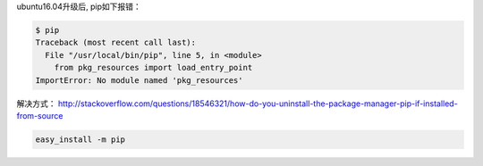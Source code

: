 ubuntu16.04升级后, pip如下报错：

.. code:: bash

    $ pip
    Traceback (most recent call last):
      File "/usr/local/bin/pip", line 5, in <module>
        from pkg_resources import load_entry_point
    ImportError: No module named 'pkg_resources'

解决方式： http://stackoverflow.com/questions/18546321/how-do-you-uninstall-the-package-manager-pip-if-installed-from-source

.. code:: bash

    easy_install -m pip
